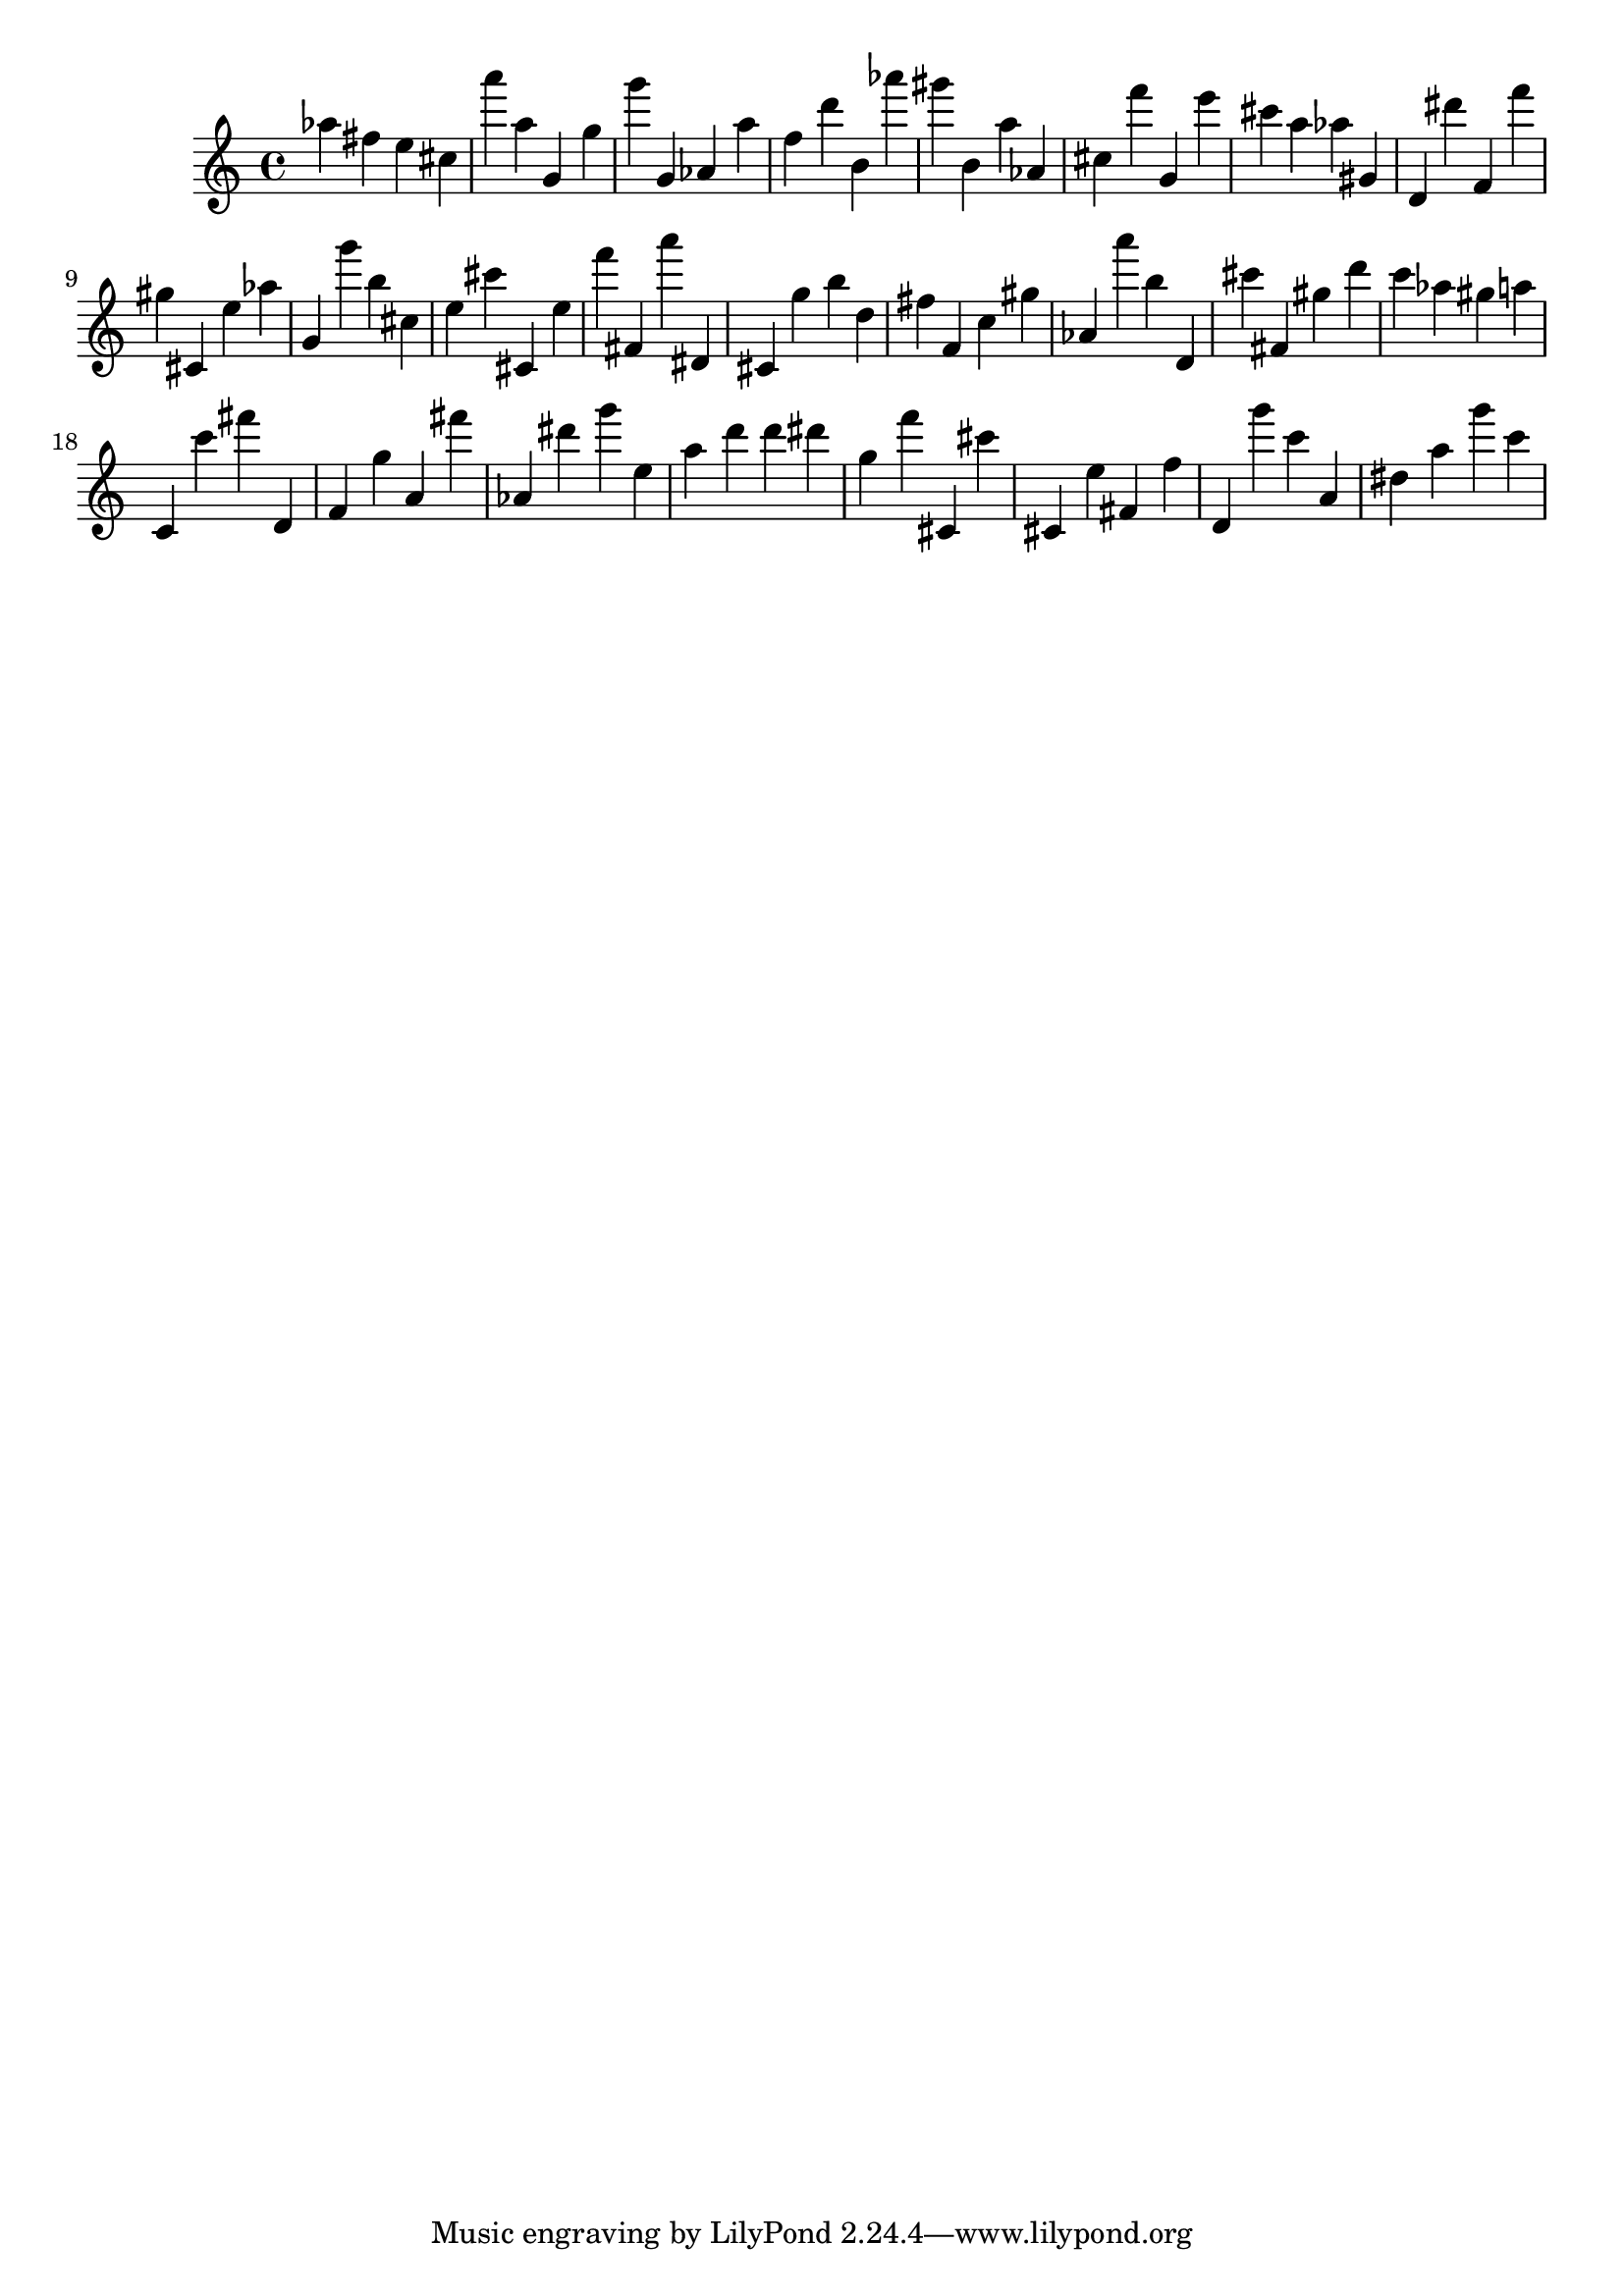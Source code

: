 \version "2.18.2"

\score {

{

\clef treble
as'' fis'' e'' cis'' a''' a'' g' g'' g''' g' as' a'' f'' d''' b' as''' gis''' b' a'' as' cis'' f''' g' e''' cis''' a'' as'' gis' d' dis''' f' f''' gis'' cis' e'' as'' g' g''' b'' cis'' e'' cis''' cis' e'' f''' fis' a''' dis' cis' g'' b'' d'' fis'' f' c'' gis'' as' a''' b'' d' cis''' fis' gis'' d''' c''' as'' gis'' a'' c' c''' fis''' d' f' g'' a' fis''' as' dis''' g''' e'' a'' d''' d''' dis''' g'' f''' cis' cis''' cis' e'' fis' f'' d' g''' c''' a' dis'' a'' g''' c''' 
}

 \midi { }
 \layout { }
}